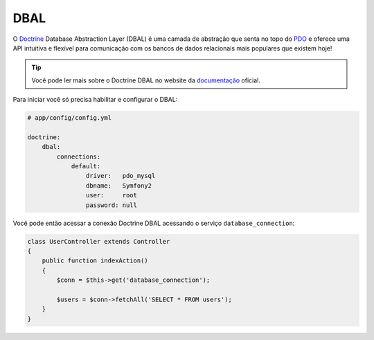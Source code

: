 ﻿.. index::
   pair: Doctrine; DBAL

DBAL
====

O `Doctrine`_ Database Abstraction Layer (DBAL) é uma camada de abstração
que senta no topo do `PDO`_ e oferece uma API intuitiva e flexível para
comunicação com os bancos de dados relacionais mais populares que existem hoje!

.. tip::

	Você pode ler mais sobre o Doctrine DBAL no website da `documentação`_  oficial.

Para iniciar você só precisa habilitar e configurar o DBAL:

.. code-block:: yaml

    # app/config/config.yml

    doctrine:
        dbal:
            connections:
                default:
                    driver:   pdo_mysql
                    dbname:   Symfony2
                    user:     root
                    password: null

Você pode então acessar a conexão Doctrine DBAL acessando o 
serviço ``database_connection``:

.. code-block:: php

    class UserController extends Controller
    {
        public function indexAction()
        {
            $conn = $this->get('database_connection');

            $users = $conn->fetchAll('SELECT * FROM users');
        }
    }

.. _PDO:           http://www.php.net/pdo
.. _documentação:  http://www.doctrine-project.org/docs/dbal/2.0/en
.. _Doctrine:      http://www.doctrine-project.org
